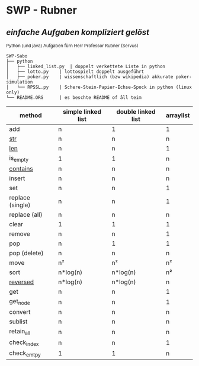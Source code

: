 * SWP - Rubner
** /einfache Aufgaben kompliziert gelöst/
_{Python (und java) Aufgaben fürn Herr Professor Rubner (Servus)}

#+BEGIN_EXAMPLE
SWP-Sabo
├── python
│   ├── linked_list.py	| doppelt verkettete Liste in python
│   ├── lotto.py	| lottospielt doppelt ausgeführt
│   ├── poker.py	| wissenschaftlich (bzw wikipedia) akkurate poker-simulation
│   └── RPSSL.py	| Schere-Stein-Papier-Echse-Spock in python (linux only)
└── README.ORG		| es beschte README of åll teim
#+END_EXAMPLE

|------------------+--------------------+--------------------+-----------|
| method           | simple linked list | double linked list | arraylist |
|------------------+--------------------+--------------------+-----------|
| add              | n                  | 1                  | 1         |
| __str__          | n                  | n                  | n         |
| __len__          | n                  | n                  | 1         |
| is_empty         | 1                  | 1                  | n         |
| __contains__     | n                  | n                  | n         |
| insert           | n                  | n                  | n         |
| set              | n                  | n                  | 1         |
| replace (single) | n                  | n                  | 1         |
| replace (all)    | n                  | n                  | n         |
| clear            | 1                  | 1                  | 1         |
| remove           | n                  | n                  | 1         |
| pop              | n                  | 1                  | 1         |
| pop (delete)     | n                  | n                  | n         |
| move             | n²                 | n²                 | n²        |
| sort             | n*log(n)           | n*log(n)           | n²        |
| __reversed__     | n*log(n)           | n*log(n)           | n         |
| get              | n                  | n                  | 1         |
| get_node         | n                  | n                  | 1         |
| convert          | n                  | n                  | n         |
| sublist          | n                  | n                  | n         |
| retain_all       | n                  | n                  | n         |
| check_index      | n                  | n                  | 1         |
| check_emtpy      | 1                  | 1                  | n         |
|------------------+--------------------+--------------------+-----------|
